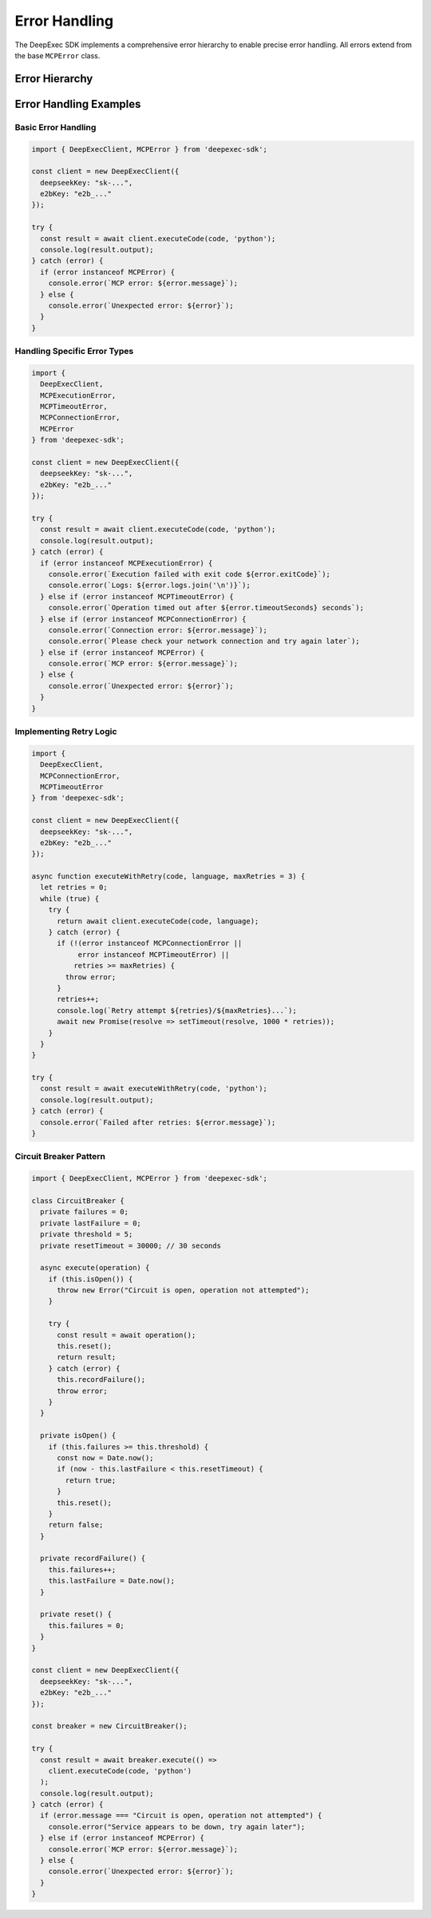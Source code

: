 Error Handling
=============

The DeepExec SDK implements a comprehensive error hierarchy to enable precise error handling. All errors extend from the base ``MCPError`` class.

Error Hierarchy
--------------

.. js:class:: MCPError

   Base error class for all SDK errors.

   .. js:constructor:: constructor(message)

      Creates a new MCPError instance.

      :param message: Error message
      :type message: string

   .. js:attribute:: message

      Error message.

      :type: string

   .. js:attribute:: name

      Error name (class name).

      :type: string

.. js:class:: MCPConnectionError
   :extends: MCPError

   Thrown when a connection to a required service fails.

   .. js:constructor:: constructor(message)

      Creates a new MCPConnectionError instance.

      :param message: Error message
      :type message: string

.. js:class:: MCPProtocolError
   :extends: MCPError

   Thrown when there are issues with the MCP protocol implementation or message format.

   .. js:constructor:: constructor(message)

      Creates a new MCPProtocolError instance.

      :param message: Error message
      :type message: string

.. js:class:: MCPTimeoutError
   :extends: MCPError

   Thrown when an operation exceeds its configured timeout.

   .. js:constructor:: constructor(message, timeoutSeconds)

      Creates a new MCPTimeoutError instance.

      :param message: Error message
      :type message: string
      :param timeoutSeconds: The timeout value that was exceeded
      :type timeoutSeconds: number

   .. js:attribute:: timeoutSeconds

      The timeout value that was exceeded.

      :type: number

.. js:class:: MCPAuthError
   :extends: MCPError

   Thrown when authentication or authorization fails.

   .. js:constructor:: constructor(message)

      Creates a new MCPAuthError instance.

      :param message: Error message
      :type message: string

.. js:class:: MCPExecutionError
   :extends: MCPError

   Thrown when code execution fails at runtime.

   .. js:constructor:: constructor(message, exitCode, logs)

      Creates a new MCPExecutionError instance.

      :param message: Error message
      :type message: string
      :param exitCode: Process exit code
      :type exitCode: number
      :param logs: Execution logs
      :type logs: string[]

   .. js:attribute:: exitCode

      Process exit code.

      :type: number

   .. js:attribute:: logs

      Execution logs.

      :type: string[]

.. js:class:: MCPConfigError
   :extends: MCPError

   Thrown when there are issues with the SDK configuration.

   .. js:constructor:: constructor(message)

      Creates a new MCPConfigError instance.

      :param message: Error message
      :type message: string

.. js:class:: MCPResourceLimitError
   :extends: MCPError

   Thrown when a resource limit is exceeded.

   .. js:constructor:: constructor(message, resourceType, limit, actual)

      Creates a new MCPResourceLimitError instance.

      :param message: Error message
      :type message: string
      :param resourceType: Type of resource that was limited
      :type resourceType: string
      :param limit: Resource limit value
      :type limit: number
      :param actual: Actual resource usage
      :type actual: number

   .. js:attribute:: resourceType

      Type of resource that was limited.

      :type: string

   .. js:attribute:: limit

      Resource limit value.

      :type: number

   .. js:attribute:: actual

      Actual resource usage.

      :type: number

Error Handling Examples
---------------------

Basic Error Handling
~~~~~~~~~~~~~~~~~~

.. code-block:: typescript

   import { DeepExecClient, MCPError } from 'deepexec-sdk';

   const client = new DeepExecClient({
     deepseekKey: "sk-...",
     e2bKey: "e2b_..."
   });

   try {
     const result = await client.executeCode(code, 'python');
     console.log(result.output);
   } catch (error) {
     if (error instanceof MCPError) {
       console.error(`MCP error: ${error.message}`);
     } else {
       console.error(`Unexpected error: ${error}`);
     }
   }

Handling Specific Error Types
~~~~~~~~~~~~~~~~~~~~~~~~~~~

.. code-block:: typescript

   import { 
     DeepExecClient, 
     MCPExecutionError,
     MCPTimeoutError,
     MCPConnectionError,
     MCPError 
   } from 'deepexec-sdk';

   const client = new DeepExecClient({
     deepseekKey: "sk-...",
     e2bKey: "e2b_..."
   });

   try {
     const result = await client.executeCode(code, 'python');
     console.log(result.output);
   } catch (error) {
     if (error instanceof MCPExecutionError) {
       console.error(`Execution failed with exit code ${error.exitCode}`);
       console.error(`Logs: ${error.logs.join('\n')}`);
     } else if (error instanceof MCPTimeoutError) {
       console.error(`Operation timed out after ${error.timeoutSeconds} seconds`);
     } else if (error instanceof MCPConnectionError) {
       console.error(`Connection error: ${error.message}`);
       console.error(`Please check your network connection and try again later`);
     } else if (error instanceof MCPError) {
       console.error(`MCP error: ${error.message}`);
     } else {
       console.error(`Unexpected error: ${error}`);
     }
   }

Implementing Retry Logic
~~~~~~~~~~~~~~~~~~~~~

.. code-block:: typescript

   import { 
     DeepExecClient, 
     MCPConnectionError,
     MCPTimeoutError 
   } from 'deepexec-sdk';

   const client = new DeepExecClient({
     deepseekKey: "sk-...",
     e2bKey: "e2b_..."
   });

   async function executeWithRetry(code, language, maxRetries = 3) {
     let retries = 0;
     while (true) {
       try {
         return await client.executeCode(code, language);
       } catch (error) {
         if (!(error instanceof MCPConnectionError || 
              error instanceof MCPTimeoutError) || 
             retries >= maxRetries) {
           throw error;
         }
         retries++;
         console.log(`Retry attempt ${retries}/${maxRetries}...`);
         await new Promise(resolve => setTimeout(resolve, 1000 * retries));
       }
     }
   }

   try {
     const result = await executeWithRetry(code, 'python');
     console.log(result.output);
   } catch (error) {
     console.error(`Failed after retries: ${error.message}`);
   }

Circuit Breaker Pattern
~~~~~~~~~~~~~~~~~~~~

.. code-block:: typescript

   import { DeepExecClient, MCPError } from 'deepexec-sdk';

   class CircuitBreaker {
     private failures = 0;
     private lastFailure = 0;
     private threshold = 5;
     private resetTimeout = 30000; // 30 seconds

     async execute(operation) {
       if (this.isOpen()) {
         throw new Error("Circuit is open, operation not attempted");
       }

       try {
         const result = await operation();
         this.reset();
         return result;
       } catch (error) {
         this.recordFailure();
         throw error;
       }
     }

     private isOpen() {
       if (this.failures >= this.threshold) {
         const now = Date.now();
         if (now - this.lastFailure < this.resetTimeout) {
           return true;
         }
         this.reset();
       }
       return false;
     }

     private recordFailure() {
       this.failures++;
       this.lastFailure = Date.now();
     }

     private reset() {
       this.failures = 0;
     }
   }

   const client = new DeepExecClient({
     deepseekKey: "sk-...",
     e2bKey: "e2b_..."
   });

   const breaker = new CircuitBreaker();

   try {
     const result = await breaker.execute(() => 
       client.executeCode(code, 'python')
     );
     console.log(result.output);
   } catch (error) {
     if (error.message === "Circuit is open, operation not attempted") {
       console.error("Service appears to be down, try again later");
     } else if (error instanceof MCPError) {
       console.error(`MCP error: ${error.message}`);
     } else {
       console.error(`Unexpected error: ${error}`);
     }
   }
